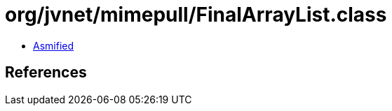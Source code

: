 = org/jvnet/mimepull/FinalArrayList.class

 - link:FinalArrayList-asmified.java[Asmified]

== References

